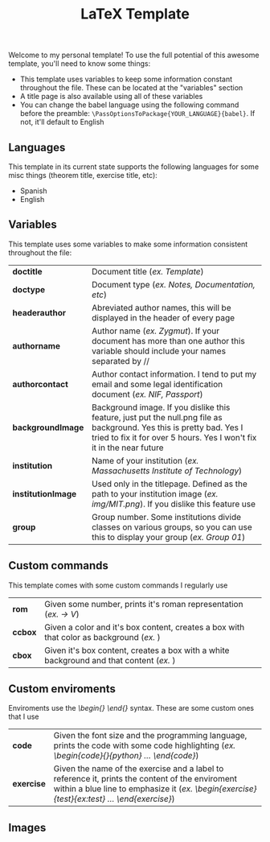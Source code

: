 #+title: LaTeX Template
Welcome to my personal template! To use the full potential of this awesome template, you'll need to know some things:
- This template uses variables to keep some information constant throughout the file. These can be located at the "variables" section
- A title page is also available using all of these variables
- You can change the babel language using the following command before the preamble: ~\PassOptionsToPackage{YOUR_LANGUAGE}{babel}~. If not, it'll default to English

** Languages
This template in its current state supports the following languages for some misc things (theorem title, exercise title, etc):
- Spanish
- English

** Variables
This template uses some variables to make some information consistent throughout the file:

| *doctitle*          | Document title (/ex. Template/)
| *doctype*           | Document type (/ex. Notes, Documentation, etc/)
| *headerauthor*      | Abreviated author names, this will be displayed in the header of every page
| *authorname*        | Author name (/ex. Zygmut/). If your document has more than one author this variable should include your names separated by // 
| *authorcontact*     | Author contact information. I tend to put my email and some legal identification document (/ex. NIF, Passport/)
| *backgroundImage*   | Background image. If you dislike this feature, just put the null.png file as background. Yes this is pretty bad. Yes I tried to fix it for over 5 hours. Yes I won't fix it in the near future
| *institution*       | Name of your institution (/ex. Massachusetts Institute of Technology/)
| *institutionImage*  | Used only in the titlepage. Defined as the path to your institution image (/ex. img/MIT.png/). If you dislike this feature use \def\institutionImage{}
| *group*             | Group number. Some institutions divide classes on various groups, so you can use this to display your group (/ex. Group 01/)

** Custom commands
This template comes with some custom commands I regularly use
| *rom*           | Given some number, prints it's roman representation (/ex. \rom{5} -> V/)
| *ccbox*         | Given a color and it's box content, creates a box with that color as background (/ex. \ccbox{red}{hello}/)
| *cbox*          | Given it's box content, creates a box with a white background and that content (/ex. \cbox{hello}/)

** Custom enviroments
Enviroments use the /\begin{} \end{}/ syntax. These are some custom ones that I use
| *code*       | Given the font size and the programming language, prints the code with some code highlighting (/ex. \begin{code}{\scriptsize}{python} ... \end{code}/)
| *exercise*   | Given the name of the exercise and a label to reference it, prints the content of the enviroment within a blue line to emphasize it (/ex. \begin{exercise}{test}{ex:test} ... \end{exercise}/)

** Images
#+html: <p align="center"><img src="./assets/example_1.png" /></p>
#+html: <p align="center"><img src="./assets/example_2.png" /></p>
#+html: <p align="center"><img src="./assets/exercise_ex.png" /></p>
#+html: <p align="center"><img src="./assets/definition_ex.png" /></p>
